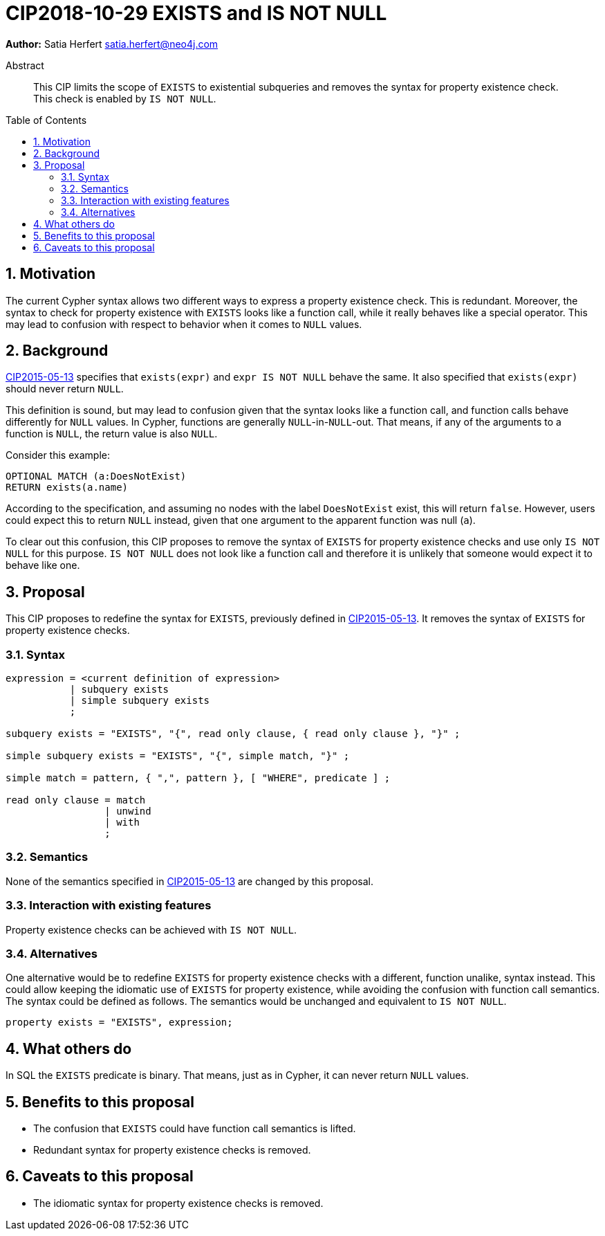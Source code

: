 = CIP2018-10-29 EXISTS and IS NOT NULL
:numbered:
:toc:
:toc-placement: macro
:source-highlighter: codemirror

*Author:* Satia Herfert satia.herfert@neo4j.com

[abstract]
.Abstract
--
This CIP limits the scope of `EXISTS` to existential subqueries and removes the syntax for property existence check.
This check is enabled by `IS NOT NULL`.
--

toc::[]


== Motivation

The current Cypher syntax allows two different ways to express a property existence check.
This is redundant.
Moreover, the syntax to check for property existence with `EXISTS` looks like a function call, while it really behaves like a special operator.
This may lead to confusion with respect to behavior when it comes to `NULL` values.

== Background

<<CIP2015-05-13-EXISTS.adoc,CIP2015-05-13>> specifies that `exists(expr)` and `expr IS NOT NULL` behave the same.
It also specified that `exists(expr)` should never return `NULL`.

This definition is sound, but may lead to confusion given that the syntax looks like a function call, and function calls behave differently for `NULL` values.
In Cypher, functions are generally `NULL`-in-`NULL`-out.
That means, if any of the arguments to a function is `NULL`, the return value is also `NULL`.

Consider this example:
[source, cypher]
----
OPTIONAL MATCH (a:DoesNotExist)
RETURN exists(a.name)
----
According to the specification, and assuming no nodes with the label `DoesNotExist` exist, this will return `false`.
However, users could expect this to return `NULL` instead, given that one argument to the apparent function was null (`a`).

To clear out this confusion, this CIP proposes to remove the syntax of `EXISTS` for property existence checks and use only `IS NOT NULL` for this purpose.
`IS NOT NULL` does not look like a function call and therefore it is unlikely that someone would expect it to behave like one.

== Proposal

This CIP proposes to redefine the syntax for `EXISTS`, previously defined in <<CIP2015-05-13-EXISTS.adoc,CIP2015-05-13>>.
It removes  the syntax of `EXISTS` for property existence checks.

=== Syntax

[source, ebnf]
----
expression = <current definition of expression>
           | subquery exists
           | simple subquery exists
           ;

subquery exists = "EXISTS", "{", read only clause, { read only clause }, "}" ;

simple subquery exists = "EXISTS", "{", simple match, "}" ;

simple match = pattern, { ",", pattern }, [ "WHERE", predicate ] ;

read only clause = match
                 | unwind
                 | with
                 ;
----

=== Semantics

None of the semantics specified in <<CIP2015-05-13-EXISTS.adoc,CIP2015-05-13>> are changed by this proposal.

=== Interaction with existing features

Property existence checks can be achieved with `IS NOT NULL`.

=== Alternatives

One alternative would be to redefine `EXISTS` for property existence checks with a different, function unalike, syntax instead.
This could allow keeping the idiomatic use of `EXISTS` for property existence, while avoiding the confusion with function call semantics.
The syntax could be defined as follows. The semantics would be unchanged and equivalent to `IS NOT NULL`.

[source, ebnf]
----

property exists = "EXISTS", expression;
----

== What others do

In SQL the `EXISTS` predicate is binary.
That means, just as in Cypher, it can never return `NULL` values.

== Benefits to this proposal

* The confusion that `EXISTS` could have function call semantics is lifted.
* Redundant syntax for property existence checks is removed.


== Caveats to this proposal

* The idiomatic syntax for property existence checks is removed.
